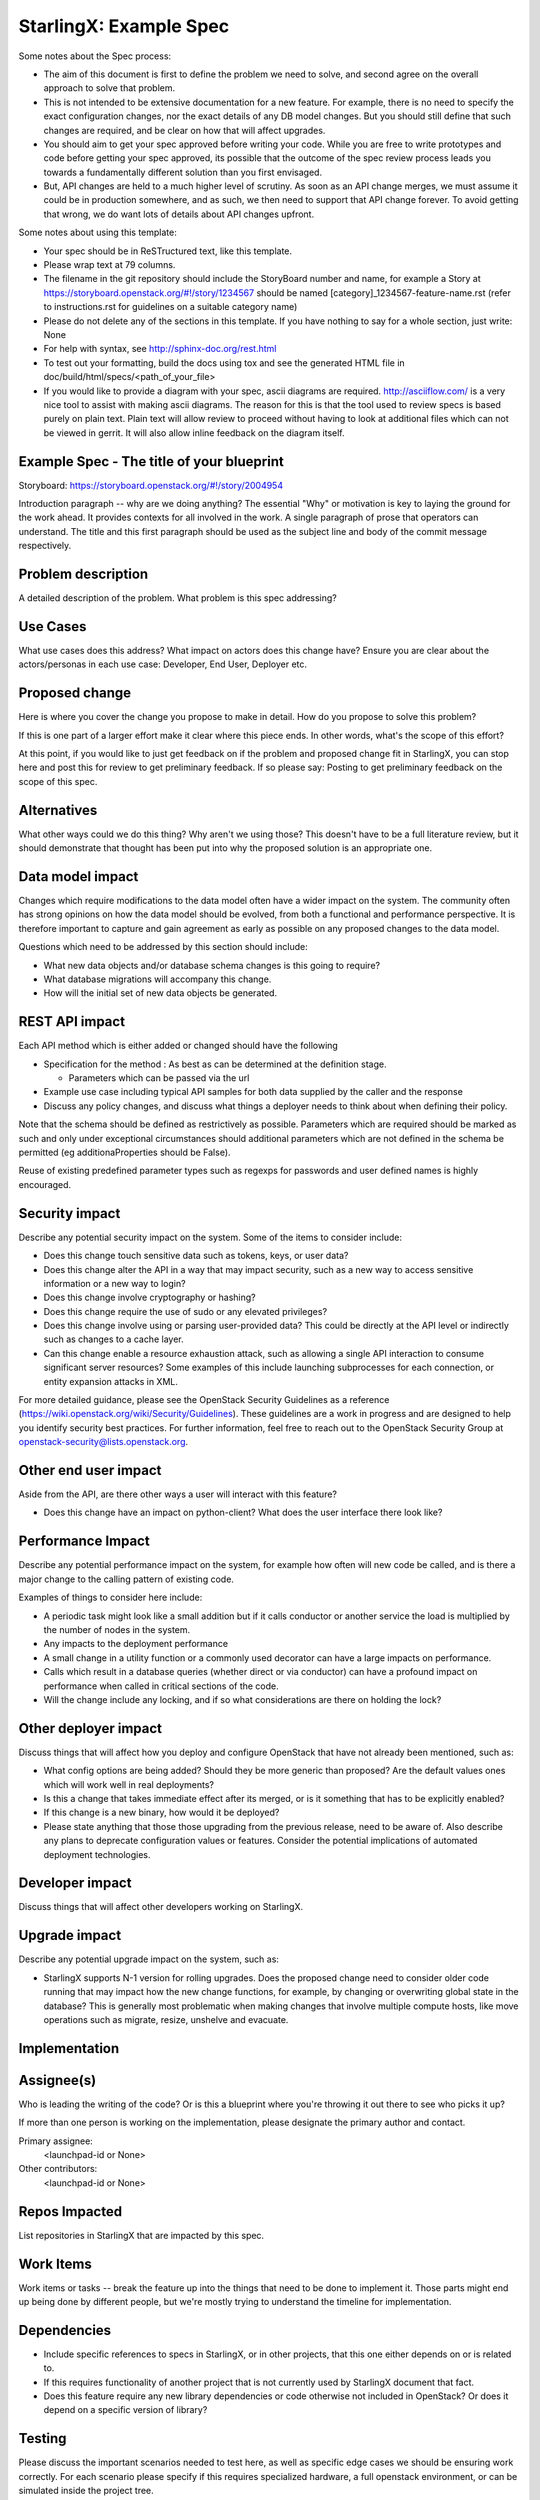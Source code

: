 ..
  This work is licensed under a Creative Commons Attribution 3.0 Unported
  License. http://creativecommons.org/licenses/by/3.0/legalcode

..
  Many thanks to the OpenStack Nova team for the Example Spec that formed the
  basis for this document.

=======================
StarlingX: Example Spec
=======================

Some notes about the Spec process:

* The aim of this document is first to define the problem we need to solve, and
  second agree on the overall approach to solve that problem.

* This is not intended to be extensive documentation for a new feature. For
  example, there is no need to specify the exact configuration changes, nor the
  exact details of any DB model changes. But you should still define that such
  changes are required, and be clear on how that will affect upgrades.

* You should aim to get your spec approved before writing your code. While you
  are free to write prototypes and code before getting your spec approved, its
  possible that the outcome of the spec review process leads you towards a
  fundamentally different solution than you first envisaged.

* But, API changes are held to a much higher level of scrutiny. As soon as an
  API change merges, we must assume it could be in production somewhere, and as
  such, we then need to support that API change forever. To avoid getting that
  wrong, we do want lots of details about API changes upfront.

Some notes about using this template:

* Your spec should be in ReSTructured text, like this template.

* Please wrap text at 79 columns.

* The filename in the git repository should include the StoryBoard number and
  name, for example a Story at
  https://storyboard.openstack.org/#!/story/1234567 should be named
  [category]_1234567-feature-name.rst (refer to instructions.rst for guidelines
  on a suitable category name)

* Please do not delete any of the sections in this template. If you have
  nothing to say for a whole section, just write: None

* For help with syntax, see http://sphinx-doc.org/rest.html

* To test out your formatting, build the docs using tox and see the generated
  HTML file in doc/build/html/specs/<path_of_your_file>

* If you would like to provide a diagram with your spec, ascii diagrams are
  required. http://asciiflow.com/ is a very nice tool to assist with making
  ascii diagrams. The reason for this is that the tool used to review specs is
  based purely on plain text. Plain text will allow review to proceed without
  having to look at additional files which can not be viewed in gerrit. It will
  also allow inline feedback on the diagram itself.


Example Spec - The title of your blueprint
==========================================

Storyboard:
https://storyboard.openstack.org/#!/story/2004954

Introduction paragraph -- why are we doing anything? The essential "Why" or
motivation is key to laying the ground for the work ahead. It provides contexts
for all involved in the work. A single paragraph of prose that operators can
understand. The title and this first paragraph should be used as the subject
line and body of the commit message respectively.

Problem description
===================

A detailed description of the problem. What problem is this spec addressing?

Use Cases
=========

What use cases does this address? What impact on actors does this change have?
Ensure you are clear about the actors/personas in each use case: Developer, End
User, Deployer etc.

Proposed change
===============

Here is where you cover the change you propose to make in detail. How do you
propose to solve this problem?

If this is one part of a larger effort make it clear where this piece ends. In
other words, what's the scope of this effort?

At this point, if you would like to just get feedback on if the problem and
proposed change fit in StarlingX, you can stop here and post this for review to
get preliminary feedback. If so please say: Posting to get preliminary feedback
on the scope of this spec.

Alternatives
============

What other ways could we do this thing? Why aren't we using those? This doesn't
have to be a full literature review, but it should demonstrate that thought has
been put into why the proposed solution is an appropriate one.

Data model impact
=================

Changes which require modifications to the data model often have a wider impact
on the system. The community often has strong opinions on how the data model
should be evolved, from both a functional and performance perspective. It is
therefore important to capture and gain agreement as early as possible on any
proposed changes to the data model.

Questions which need to be addressed by this section should include:

* What new data objects and/or database schema changes is this going to
  require?

* What database migrations will accompany this change.

* How will the initial set of new data objects be generated.

REST API impact
===============

Each API method which is either added or changed should have the following

* Specification for the method : As best as can be determined at the definition
  stage.

  * Parameters which can be passed via the url

* Example use case including typical API samples for both data supplied by the
  caller and the response

* Discuss any policy changes, and discuss what things a deployer needs to think
  about when defining their policy.

Note that the schema should be defined as restrictively as possible. Parameters
which are required should be marked as such and only under exceptional
circumstances should additional parameters which are not defined in the schema
be permitted (eg additionaProperties should be False).

Reuse of existing predefined parameter types such as regexps for passwords and
user defined names is highly encouraged.

Security impact
===============

Describe any potential security impact on the system. Some of the items to
consider include:

* Does this change touch sensitive data such as tokens, keys, or user data?

* Does this change alter the API in a way that may impact security, such as a
  new way to access sensitive information or a new way to login?

* Does this change involve cryptography or hashing?

* Does this change require the use of sudo or any elevated privileges?

* Does this change involve using or parsing user-provided data? This could be
  directly at the API level or indirectly such as changes to a cache layer.

* Can this change enable a resource exhaustion attack, such as allowing a
  single API interaction to consume significant server resources? Some examples
  of this include launching subprocesses for each connection, or entity
  expansion attacks in XML.

For more detailed guidance, please see the OpenStack Security Guidelines as a
reference (https://wiki.openstack.org/wiki/Security/Guidelines). These
guidelines are a work in progress and are designed to help you identify
security best practices. For further information, feel free to reach out to the
OpenStack Security Group at openstack-security@lists.openstack.org.

Other end user impact
=====================

Aside from the API, are there other ways a user will interact with this
feature?

* Does this change have an impact on python-client? What does the user
  interface there look like?

Performance Impact
==================

Describe any potential performance impact on the system, for example how often
will new code be called, and is there a major change to the calling pattern of
existing code.

Examples of things to consider here include:

* A periodic task might look like a small addition but if it calls conductor or
  another service the load is multiplied by the number of nodes in the system.

* Any impacts to the deployment performance

* A small change in a utility function or a commonly used decorator can have a
  large impacts on performance.

* Calls which result in a database queries (whether direct or via conductor)
  can have a profound impact on performance when called in critical sections of
  the code.

* Will the change include any locking, and if so what considerations are there
  on holding the lock?

Other deployer impact
=====================

Discuss things that will affect how you deploy and configure OpenStack that
have not already been mentioned, such as:

* What config options are being added? Should they be more generic than
  proposed? Are the default values ones which will work well in real
  deployments?

* Is this a change that takes immediate effect after its merged, or is it
  something that has to be explicitly enabled?

* If this change is a new binary, how would it be deployed?

* Please state anything that those those upgrading from the previous release,
  need to be aware of. Also describe any plans to deprecate configuration
  values or features. Consider the potential implications of automated
  deployment technologies.

Developer impact
=================

Discuss things that will affect other developers working on StarlingX.

Upgrade impact
===============

Describe any potential upgrade impact on the system, such as:

* StarlingX supports N-1 version for rolling upgrades. Does the proposed change
  need to consider older code running that may impact how the new change
  functions, for example, by changing or overwriting global state in the
  database? This is generally most problematic when making changes that involve
  multiple compute hosts, like move operations such as migrate, resize,
  unshelve and evacuate.


Implementation
==============

Assignee(s)
===========

Who is leading the writing of the code? Or is this a blueprint where you're
throwing it out there to see who picks it up?

If more than one person is working on the implementation, please designate the
primary author and contact.

Primary assignee:
  <launchpad-id or None>

Other contributors:
  <launchpad-id or None>

Repos Impacted
==============

List repositories in StarlingX that are impacted by this spec.

Work Items
===========

Work items or tasks -- break the feature up into the things that need to be
done to implement it. Those parts might end up being done by different people,
but we're mostly trying to understand the timeline for implementation.


Dependencies
============

* Include specific references to specs in StarlingX, or in other projects, that
  this one either depends on or is related to.

* If this requires functionality of another project that is not currently used
  by StarlingX document that fact.

* Does this feature require any new library dependencies or code otherwise not
  included in OpenStack? Or does it depend on a specific version of library?


Testing
=======

Please discuss the important scenarios needed to test here, as well as specific
edge cases we should be ensuring work correctly. For each scenario please
specify if this requires specialized hardware, a full openstack environment, or
can be simulated inside the project tree.

Please discuss how the change will be tested. We especially want to know what
tempest tests will be added. It is assumed that unit test coverage will be
added so that doesn't need to be mentioned explicitly, but discussion of why
you think unit tests are sufficient and we don't need to add more tests would
need to be included.

Is this untestable in gate given current limitations (specific hardware /
software configurations available)? If so, are there mitigation plans (3rd
party testing, gate enhancements, etc).


Documentation Impact
====================

Which audiences are affected most by this change, and which documentation
titles for StarlingX should be updated because of this change? Don't repeat
details discussed above, but reference them here in the context of
documentation for multiple audiences. For example, the End User Guide would
need to be updated if the change offers a new feature available through the CLI
or dashboard. If a config option changes or is deprecated, note here that the
documentation needs to be updated to reflect this specification's change.

References
==========

Please add any useful references here. You are not required to have any
reference. Moreover, this specification should still make sense when your
references are unavailable. Examples of what you could include are:

* Links to mailing list or IRC discussions

* Links to notes from a summit session

* Links to relevant research, if appropriate

* Related specifications as appropriate (e.g. if it's an EC2 thing, link the
  EC2 docs)

* Anything else you feel it is worthwhile to refer to


History
=======

Optional section intended to be used each time the spec is updated to describe
new design, API or any database schema updated. Useful to let reader understand
what's happened along the time.

.. list-table:: Revisions
   :header-rows: 1

   * - Release Name
     - Description
   * - Stein
     - Introduced
